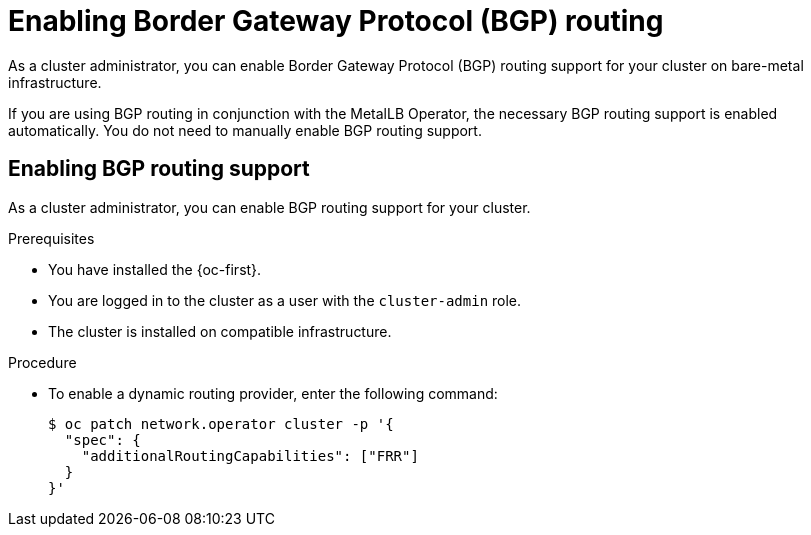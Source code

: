 // Module included in the following assemblies:
//
// * networking/bgp_routing/enabling-bgp-routing.adoc

:_mod-docs-content-type: PROCEDURE
[id="nw-bgp-routing-config_{context}"]
= Enabling Border Gateway Protocol (BGP) routing

As a cluster administrator, you can enable Border Gateway Protocol (BGP) routing support for your cluster on bare-metal infrastructure.

If you are using BGP routing in conjunction with the MetalLB Operator, the necessary BGP routing support is enabled automatically. You do not need to manually enable BGP routing support.

[id="enabling-bgp-routing-support_{context}"]
== Enabling BGP routing support

As a cluster administrator, you can enable BGP routing support for your cluster. 

.Prerequisites

* You have installed the {oc-first}.
* You are logged in to the cluster as a user with the `cluster-admin` role.
* The cluster is installed on compatible infrastructure.

.Procedure

* To enable a dynamic routing provider, enter the following command:
+
[source,terminal]
----
$ oc patch network.operator cluster -p '{
  "spec": {
    "additionalRoutingCapabilities": ["FRR"]
  }
}'
----
